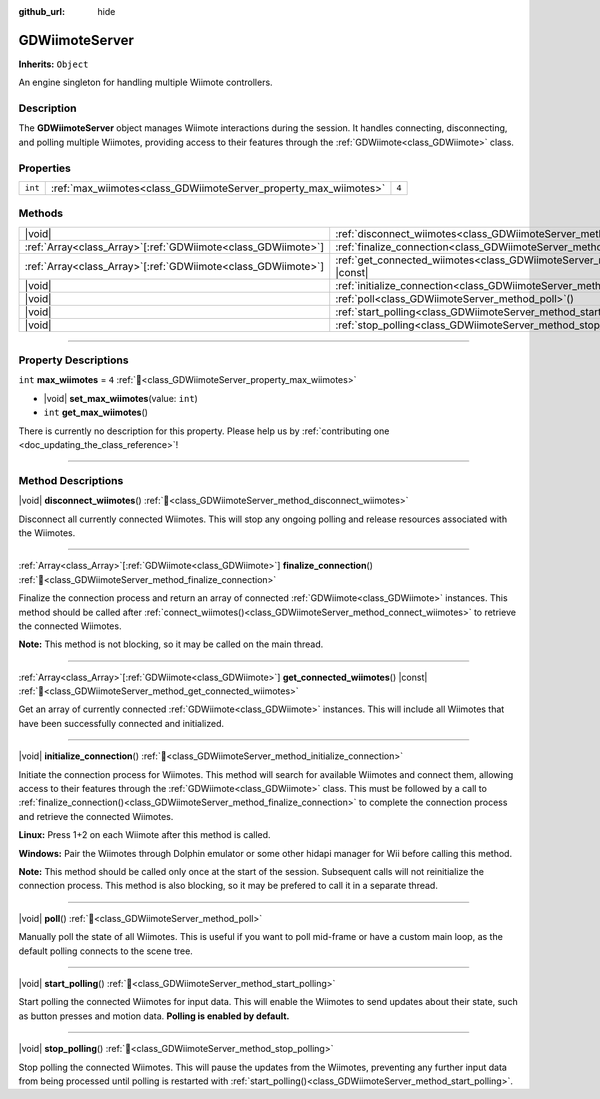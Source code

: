 :github_url: hide

.. DO NOT EDIT THIS FILE!!!
.. Generated automatically from Godot engine sources.
.. Generator: https://github.com/godotengine/godot/tree/master/doc/tools/make_rst.py.
.. XML source: https://github.com/godotengine/godot/tree/master/../godot-wii-input/godot-wii-input/doc_classes/GDWiimoteServer.xml.

.. _class_GDWiimoteServer:

GDWiimoteServer
===============

**Inherits:** ``Object``

An engine singleton for handling multiple Wiimote controllers.

.. rst-class:: classref-introduction-group

Description
-----------

The **GDWiimoteServer** object manages Wiimote interactions during the session. It handles connecting, disconnecting, and polling multiple Wiimotes, providing access to their features through the :ref:`GDWiimote<class_GDWiimote>` class.

.. rst-class:: classref-reftable-group

Properties
----------

.. table::
   :widths: auto

   +---------+------------------------------------------------------------------+-------+
   | ``int`` | :ref:`max_wiimotes<class_GDWiimoteServer_property_max_wiimotes>` | ``4`` |
   +---------+------------------------------------------------------------------+-------+

.. rst-class:: classref-reftable-group

Methods
-------

.. table::
   :widths: auto

   +----------------------------------------------------------------+--------------------------------------------------------------------------------------------------+
   | |void|                                                         | :ref:`disconnect_wiimotes<class_GDWiimoteServer_method_disconnect_wiimotes>`\ (\ )               |
   +----------------------------------------------------------------+--------------------------------------------------------------------------------------------------+
   | :ref:`Array<class_Array>`\[:ref:`GDWiimote<class_GDWiimote>`\] | :ref:`finalize_connection<class_GDWiimoteServer_method_finalize_connection>`\ (\ )               |
   +----------------------------------------------------------------+--------------------------------------------------------------------------------------------------+
   | :ref:`Array<class_Array>`\[:ref:`GDWiimote<class_GDWiimote>`\] | :ref:`get_connected_wiimotes<class_GDWiimoteServer_method_get_connected_wiimotes>`\ (\ ) |const| |
   +----------------------------------------------------------------+--------------------------------------------------------------------------------------------------+
   | |void|                                                         | :ref:`initialize_connection<class_GDWiimoteServer_method_initialize_connection>`\ (\ )           |
   +----------------------------------------------------------------+--------------------------------------------------------------------------------------------------+
   | |void|                                                         | :ref:`poll<class_GDWiimoteServer_method_poll>`\ (\ )                                             |
   +----------------------------------------------------------------+--------------------------------------------------------------------------------------------------+
   | |void|                                                         | :ref:`start_polling<class_GDWiimoteServer_method_start_polling>`\ (\ )                           |
   +----------------------------------------------------------------+--------------------------------------------------------------------------------------------------+
   | |void|                                                         | :ref:`stop_polling<class_GDWiimoteServer_method_stop_polling>`\ (\ )                             |
   +----------------------------------------------------------------+--------------------------------------------------------------------------------------------------+

.. rst-class:: classref-section-separator

----

.. rst-class:: classref-descriptions-group

Property Descriptions
---------------------

.. _class_GDWiimoteServer_property_max_wiimotes:

.. rst-class:: classref-property

``int`` **max_wiimotes** = ``4`` :ref:`🔗<class_GDWiimoteServer_property_max_wiimotes>`

.. rst-class:: classref-property-setget

- |void| **set_max_wiimotes**\ (\ value\: ``int``\ )
- ``int`` **get_max_wiimotes**\ (\ )

.. container:: contribute

	There is currently no description for this property. Please help us by :ref:`contributing one <doc_updating_the_class_reference>`!

.. rst-class:: classref-section-separator

----

.. rst-class:: classref-descriptions-group

Method Descriptions
-------------------

.. _class_GDWiimoteServer_method_disconnect_wiimotes:

.. rst-class:: classref-method

|void| **disconnect_wiimotes**\ (\ ) :ref:`🔗<class_GDWiimoteServer_method_disconnect_wiimotes>`

Disconnect all currently connected Wiimotes. This will stop any ongoing polling and release resources associated with the Wiimotes.

.. rst-class:: classref-item-separator

----

.. _class_GDWiimoteServer_method_finalize_connection:

.. rst-class:: classref-method

:ref:`Array<class_Array>`\[:ref:`GDWiimote<class_GDWiimote>`\] **finalize_connection**\ (\ ) :ref:`🔗<class_GDWiimoteServer_method_finalize_connection>`

Finalize the connection process and return an array of connected :ref:`GDWiimote<class_GDWiimote>` instances. This method should be called after :ref:`connect_wiimotes()<class_GDWiimoteServer_method_connect_wiimotes>` to retrieve the connected Wiimotes. 

\ **Note:** This method is not blocking, so it may be called on the main thread.

.. rst-class:: classref-item-separator

----

.. _class_GDWiimoteServer_method_get_connected_wiimotes:

.. rst-class:: classref-method

:ref:`Array<class_Array>`\[:ref:`GDWiimote<class_GDWiimote>`\] **get_connected_wiimotes**\ (\ ) |const| :ref:`🔗<class_GDWiimoteServer_method_get_connected_wiimotes>`

Get an array of currently connected :ref:`GDWiimote<class_GDWiimote>` instances. This will include all Wiimotes that have been successfully connected and initialized.

.. rst-class:: classref-item-separator

----

.. _class_GDWiimoteServer_method_initialize_connection:

.. rst-class:: classref-method

|void| **initialize_connection**\ (\ ) :ref:`🔗<class_GDWiimoteServer_method_initialize_connection>`


Initiate the connection process for Wiimotes. This method will search for available Wiimotes and connect them, allowing access to their features through the :ref:`GDWiimote<class_GDWiimote>` class. This must be followed by a call to :ref:`finalize_connection()<class_GDWiimoteServer_method_finalize_connection>` to complete the connection process and retrieve the connected Wiimotes.

\ **Linux:** Press 1+2 on each Wiimote after this method is called.

\ **Windows:** Pair the Wiimotes through Dolphin emulator or some other hidapi manager for Wii before calling this method.

\ **Note:** This method should be called only once at the start of the session. Subsequent calls will not reinitialize the connection process. This method is also blocking, so it may be prefered to call it in a separate thread.

.. rst-class:: classref-item-separator

----

.. _class_GDWiimoteServer_method_poll:

.. rst-class:: classref-method

|void| **poll**\ (\ ) :ref:`🔗<class_GDWiimoteServer_method_poll>`

Manually poll the state of all Wiimotes. This is useful if you want to poll mid-frame or have a custom main loop, as the default polling connects to the scene tree.

.. rst-class:: classref-item-separator

----

.. _class_GDWiimoteServer_method_start_polling:

.. rst-class:: classref-method

|void| **start_polling**\ (\ ) :ref:`🔗<class_GDWiimoteServer_method_start_polling>`

Start polling the connected Wiimotes for input data. This will enable the Wiimotes to send updates about their state, such as button presses and motion data. **Polling is enabled by default.**

.. rst-class:: classref-item-separator

----

.. _class_GDWiimoteServer_method_stop_polling:

.. rst-class:: classref-method

|void| **stop_polling**\ (\ ) :ref:`🔗<class_GDWiimoteServer_method_stop_polling>`

Stop polling the connected Wiimotes. This will pause the updates from the Wiimotes, preventing any further input data from being processed until polling is restarted with :ref:`start_polling()<class_GDWiimoteServer_method_start_polling>`.

.. |virtual| replace:: :abbr:`virtual (This method should typically be overridden by the user to have any effect.)`
.. |required| replace:: :abbr:`required (This method is required to be overridden when extending its base class.)`
.. |const| replace:: :abbr:`const (This method has no side effects. It doesn't modify any of the instance's member variables.)`
.. |vararg| replace:: :abbr:`vararg (This method accepts any number of arguments after the ones described here.)`
.. |constructor| replace:: :abbr:`constructor (This method is used to construct a type.)`
.. |static| replace:: :abbr:`static (This method doesn't need an instance to be called, so it can be called directly using the class name.)`
.. |operator| replace:: :abbr:`operator (This method describes a valid operator to use with this type as left-hand operand.)`
.. |bitfield| replace:: :abbr:`BitField (This value is an integer composed as a bitmask of the following flags.)`
.. |void| replace:: :abbr:`void (No return value.)`
